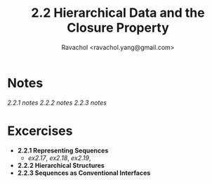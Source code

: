 #+title: 2.2 Hierarchical Data and the Closure Property
#+author: Ravachol <ravachol.yang@gmail.com>

* Notes
[[notes/2.2.1.org][2.2.1 notes]]
[[notes/2.2.2.org][2.2.2 notes]]
[[notes/2.2.3.org][2.2.3 notes]]
* Excercises
- *2.2.1 Representing Sequences*
  - [[exercises/2.17.rkt][ex2.17]], [[exercises/2.18.rkt][ex2.18]], [[exercises/2.19.rkt][ex2.19]],
- *2.2.2 Hierarchical Structures*
- *2.2.3 Sequences as Conventional Interfaces*
